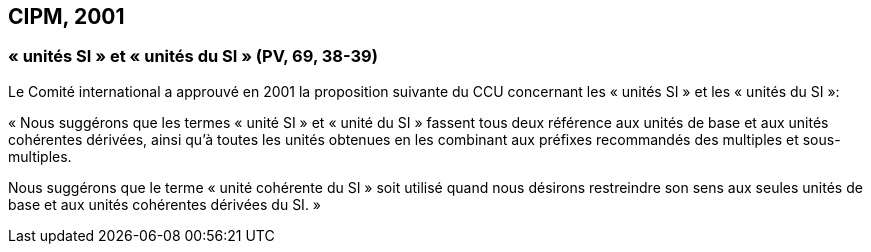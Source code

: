 == CIPM, 2001

=== « unités SI » et « unités du SI » (PV, 69, 38-39)

Le Comité international a approuvé en 2001 la proposition suivante du CCU concernant les
« unités SI » et les « unités du SI »:

« Nous suggérons que les termes « unité SI » et « unité du SI » fassent tous deux référence aux
unités de base et aux unités cohérentes dérivées, ainsi qu’à toutes les unités obtenues en les
combinant aux préfixes recommandés des multiples et sous-multiples.

Nous suggérons que le terme « unité cohérente du SI » soit utilisé quand nous désirons
restreindre son sens aux seules unités de base et aux unités cohérentes dérivées du SI. »